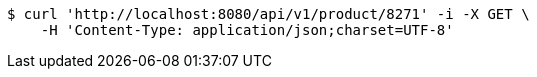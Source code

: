 [source,bash]
----
$ curl 'http://localhost:8080/api/v1/product/8271' -i -X GET \
    -H 'Content-Type: application/json;charset=UTF-8'
----